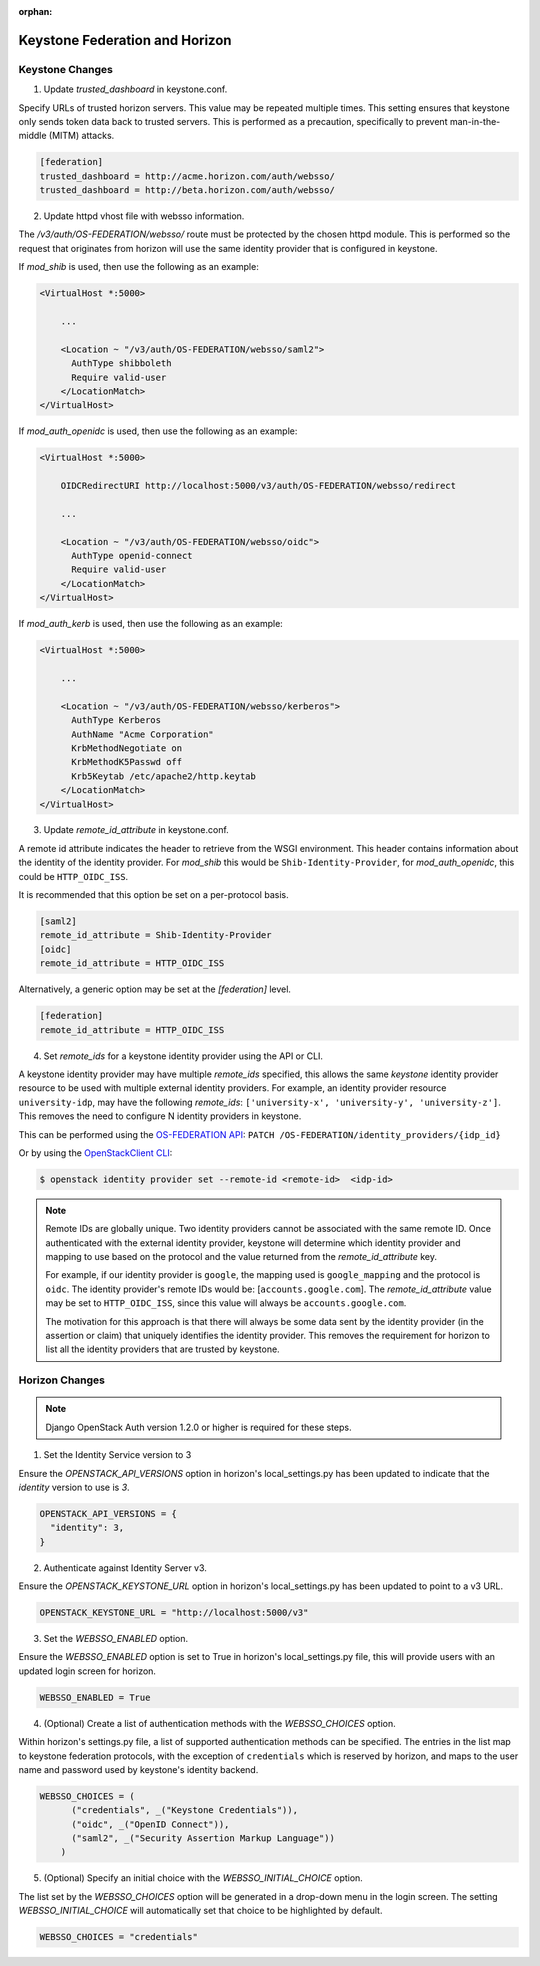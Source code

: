 :orphan:

..
      Licensed under the Apache License, Version 2.0 (the "License"); you may
      not use this file except in compliance with the License. You may obtain
      a copy of the License at

      http://www.apache.org/licenses/LICENSE-2.0

      Unless required by applicable law or agreed to in writing, software
      distributed under the License is distributed on an "AS IS" BASIS, WITHOUT
      WARRANTIES OR CONDITIONS OF ANY KIND, either express or implied. See the
      License for the specific language governing permissions and limitations
      under the License.

===============================
Keystone Federation and Horizon
===============================

Keystone Changes
================

1. Update `trusted_dashboard` in keystone.conf.

Specify URLs of trusted horizon servers. This value may be repeated
multiple times. This setting ensures that keystone only sends token data back
to trusted servers. This is performed as a precaution, specifically to
prevent man-in-the-middle (MITM) attacks.

.. code-block:: ini

  [federation]
  trusted_dashboard = http://acme.horizon.com/auth/websso/
  trusted_dashboard = http://beta.horizon.com/auth/websso/

2. Update httpd vhost file with websso information.

The `/v3/auth/OS-FEDERATION/websso/` route must be protected by the chosen
httpd module. This is performed so the request that originates from horizon
will use the same identity provider that is configured in keystone.

If `mod_shib` is used, then use the following as an example:

.. code-block:: xml

  <VirtualHost *:5000>

      ...

      <Location ~ "/v3/auth/OS-FEDERATION/websso/saml2">
        AuthType shibboleth
        Require valid-user
      </LocationMatch>
  </VirtualHost>

If `mod_auth_openidc` is used, then use the following as an example:

.. code-block:: xml

  <VirtualHost *:5000>

      OIDCRedirectURI http://localhost:5000/v3/auth/OS-FEDERATION/websso/redirect

      ...

      <Location ~ "/v3/auth/OS-FEDERATION/websso/oidc">
        AuthType openid-connect
        Require valid-user
      </LocationMatch>
  </VirtualHost>

If `mod_auth_kerb` is used, then use the following as an example:

.. code-block:: xml

  <VirtualHost *:5000>

      ...

      <Location ~ "/v3/auth/OS-FEDERATION/websso/kerberos">
        AuthType Kerberos
        AuthName "Acme Corporation"
        KrbMethodNegotiate on
        KrbMethodK5Passwd off
        Krb5Keytab /etc/apache2/http.keytab
      </LocationMatch>
  </VirtualHost>

3. Update `remote_id_attribute` in keystone.conf.

A remote id attribute indicates the header to retrieve from the WSGI
environment. This header contains information about the identity
of the identity provider. For `mod_shib` this would be
``Shib-Identity-Provider``, for `mod_auth_openidc`, this could be
``HTTP_OIDC_ISS``.

It is recommended that this option be set on a per-protocol basis.

.. code-block:: ini

  [saml2]
  remote_id_attribute = Shib-Identity-Provider
  [oidc]
  remote_id_attribute = HTTP_OIDC_ISS

Alternatively, a generic option may be set at the `[federation]` level.

.. code-block:: ini

  [federation]
  remote_id_attribute = HTTP_OIDC_ISS

4. Set `remote_ids` for a keystone identity provider using the API or CLI.

A keystone identity provider may have multiple `remote_ids` specified, this
allows the same *keystone* identity provider resource to be used with multiple
external identity providers. For example, an identity provider resource
``university-idp``, may have the following `remote_ids`:
``['university-x', 'university-y', 'university-z']``.
This removes the need to configure N identity providers in keystone.

This can be performed using the `OS-FEDERATION API`_:
``PATCH /OS-FEDERATION/identity_providers/{idp_id}``

Or by using the `OpenStackClient CLI`_:

.. code-block:: bash

    $ openstack identity provider set --remote-id <remote-id>  <idp-id>

.. NOTE::

    Remote IDs are globally unique. Two identity providers cannot be
    associated with the same remote ID. Once authenticated with the external
    identity provider, keystone will determine which identity provider
    and mapping to use based on the protocol and the value returned from the
    `remote_id_attribute` key.

    For example, if our identity provider is ``google``, the mapping used is
    ``google_mapping`` and the protocol is ``oidc``. The identity provider's
    remote IDs  would be: [``accounts.google.com``].
    The `remote_id_attribute` value may be set to ``HTTP_OIDC_ISS``, since
    this value will always be ``accounts.google.com``.

    The motivation for this approach is that there will always be some data
    sent by the identity provider (in the assertion or claim) that uniquely
    identifies the identity provider. This removes the requirement for horizon
    to list all the identity providers that are trusted by keystone.

.. _`OpenStackClient CLI`: http://docs.openstack.org/developer/python-openstackclient/command-objects/identity-provider.html#identity-provider-set
.. _`OS-FEDERATION API`: http://specs.openstack.org/openstack/keystone-specs/api/v3/identity-api-v3-os-federation-ext.html#update-identity-provider

Horizon Changes
===============

.. NOTE::

    Django OpenStack Auth version 1.2.0 or higher is required for these steps.

1. Set the Identity Service version to 3

Ensure the `OPENSTACK_API_VERSIONS` option in horizon's local_settings.py has
been updated to indicate that the `identity` version to use is `3`.

.. code-block:: python

  OPENSTACK_API_VERSIONS = {
    "identity": 3,
  }

2. Authenticate against Identity Server v3.

Ensure the `OPENSTACK_KEYSTONE_URL` option in horizon's local_settings.py has
been updated to point to a v3 URL.

.. code-block:: python

  OPENSTACK_KEYSTONE_URL = "http://localhost:5000/v3"

3. Set the `WEBSSO_ENABLED` option.

Ensure the `WEBSSO_ENABLED` option is set to True in horizon's local_settings.py file,
this will provide users with an updated login screen for horizon.

.. code-block:: python

  WEBSSO_ENABLED = True

4. (Optional) Create a list of authentication methods with the
   `WEBSSO_CHOICES` option.

Within horizon's settings.py file, a list of supported authentication methods
can be specified. The entries in the list map to keystone federation protocols,
with the exception of ``credentials`` which is reserved by horizon, and maps to
the user name and password used by keystone's identity backend.

.. code-block:: python

  WEBSSO_CHOICES = (
        ("credentials", _("Keystone Credentials")),
        ("oidc", _("OpenID Connect")),
        ("saml2", _("Security Assertion Markup Language"))
      )

5. (Optional) Specify an initial choice with the `WEBSSO_INITIAL_CHOICE`
   option.

The list set by the `WEBSSO_CHOICES` option will be generated in a drop-down
menu in the login screen. The setting `WEBSSO_INITIAL_CHOICE` will
automatically set that choice to be highlighted by default.

.. code-block:: python

  WEBSSO_CHOICES = "credentials"
